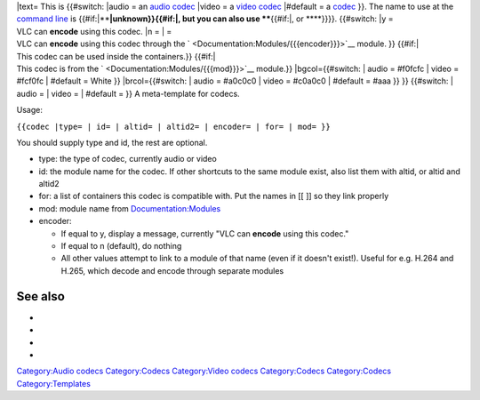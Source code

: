 .. raw:: mediawiki

   {{top box
   |id={{#if:{{{id|}}}|{{{id}}}|??[[Category:Codecs missing ids]]}}

| \|text= This is {{#switch: \|audio = an `audio codec <Codec#Audio>`__ \|video = a `video codec <Codec#Video>`__ \|#default = a `codec <codec>`__ }}. The name to use at the `command line <command_line>`__ is {{#if:\|\ ****\ \|unknown}}{{#if:\|, but you can also use ****\ {{#if:\|, or ****}}}}. {{#switch: \|y =
| VLC can **encode** using this codec. \|n = \| =
| VLC can **encode** using this codec through the ` <Documentation:Modules/{{{encoder}}}>`__ module. }} {{#if:\|
| This codec can be used inside the containers.}} {{#if:\|
| This codec is from the ` <Documentation:Modules/{{{mod}}}>`__ module.}} \|bgcol={{#switch: \| audio = #f0fcfc \| video = #fcf0fc \| #default = White }} \|brcol={{#switch: \| audio = #a0c0c0 \| video = #c0a0c0 \| #default = #aaa }} }} {{#switch: \| audio = \| video = \| #default = }} A meta-template for codecs.

Usage:

``{{codec |type= | id= | altid= | altid2= | encoder= | for= | mod= }}``

You should supply type and id, the rest are optional.

-  type: the type of codec, currently audio or video
-  id: the module name for the codec. If other shortcuts to the same module exist, also list them with altid, or altid and altid2
-  for: a list of containers this codec is compatible with. Put the names in [[ ]] so they link properly
-  mod: module name from `Documentation:Modules <Documentation:Modules>`__
-  encoder:

   -  If equal to y, display a message, currently "VLC can **encode** using this codec."
   -  If equal to n (default), do nothing
   -  All other values attempt to link to a module of that name (even if it doesn't exist!). Useful for e.g. H.264 and H.265, which decode and encode through separate modules

See also
--------

-  

   .. raw:: mediawiki

      {{tl|Codec}}

-  

   .. raw:: mediawiki

      {{tl|Codec audio}}

-  

   .. raw:: mediawiki

      {{tl|Codec video}}

-  

   .. raw:: mediawiki

      {{tl|Mux}}

`Category:Audio codecs <Category:Audio_codecs>`__ `Category:Codecs <Category:Codecs>`__ `Category:Video codecs <Category:Video_codecs>`__ `Category:Codecs <Category:Codecs>`__ `Category:Codecs <Category:Codecs>`__ `Category:Templates <Category:Templates>`__
